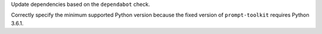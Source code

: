 Update dependencies based on the ``dependabot`` check.

Correctly specify the minimum supported Python version because the fixed version of ``prompt-toolkit``
requires Python 3.6.1.